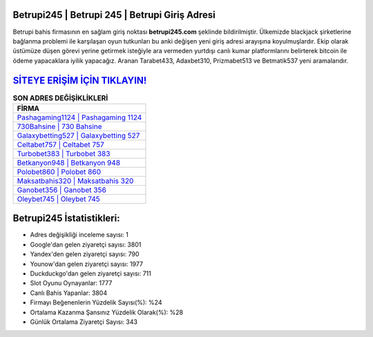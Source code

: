 ﻿Betrupi245 | Betrupi 245 | Betrupi Giriş Adresi
===================================

.. image:: images/betrupi-giris.jpg
   :width: 600
   
Betrupi bahis firmasının en sağlam giriş noktası **betrupi245.com** şeklinde bildirilmiştir. Ülkemizde blackjack şirketlerine bağlanma problemi ile karşılaşan oyun tutkunları bu anki değişen yeni giriş adresi arayışına koyulmuşlardır. Ekip olarak üstümüze düşen görevi yerine getirmek isteğiyle ara vermeden yurtdışı canlı kumar platformlarını belirterek bitcoin ile ödeme yapacaklara iyilik yapacağız. Aranan Tarabet433, Adaxbet310, Prizmabet513 ve Betmatik537 yeni aramalarıdır.

`SİTEYE ERİŞİM İÇİN TIKLAYIN! <https://uclck.me/gonow>`_
==============

.. list-table:: **SON ADRES DEĞİŞİKLİKLERİ**
   :widths: 100
   :header-rows: 1

   * - FİRMA
   * - `Pashagaming1124 | Pashagaming 1124 <pashagaming1124-pashagaming-1124-pashagaming-giris-adresi.html>`_
   * - `730Bahsine | 730 Bahsine <730bahsine-730-bahsine-bahsine-giris-adresi.html>`_
   * - `Galaxybetting527 | Galaxybetting 527 <galaxybetting527-galaxybetting-527-galaxybetting-giris-adresi.html>`_	 
   * - `Celtabet757 | Celtabet 757 <celtabet757-celtabet-757-celtabet-giris-adresi.html>`_	 
   * - `Turbobet383 | Turbobet 383 <turbobet383-turbobet-383-turbobet-giris-adresi.html>`_ 
   * - `Betkanyon948 | Betkanyon 948 <betkanyon948-betkanyon-948-betkanyon-giris-adresi.html>`_
   * - `Polobet860 | Polobet 860 <polobet860-polobet-860-polobet-giris-adresi.html>`_	 
   * - `Maksatbahis320 | Maksatbahis 320 <maksatbahis320-maksatbahis-320-maksatbahis-giris-adresi.html>`_
   * - `Ganobet356 | Ganobet 356 <ganobet356-ganobet-356-ganobet-giris-adresi.html>`_
   * - `Oleybet745 | Oleybet 745 <oleybet745-oleybet-745-oleybet-giris-adresi.html>`_
	 
Betrupi245 İstatistikleri:
===================================	 
* Adres değişikliği inceleme sayısı: 1
* Google'dan gelen ziyaretçi sayısı: 3801
* Yandex'den gelen ziyaretçi sayısı: 790
* Younow'dan gelen ziyaretçi sayısı: 1977
* Duckduckgo'dan gelen ziyaretçi sayısı: 711
* Slot Oyunu Oynayanlar: 1777
* Canlı Bahis Yapanlar: 3804
* Firmayı Beğenenlerin Yüzdelik Sayısı(%): %24
* Ortalama Kazanma Şansınız Yüzdelik Olarak(%): %28
* Günlük Ortalama Ziyaretçi Sayısı: 343
